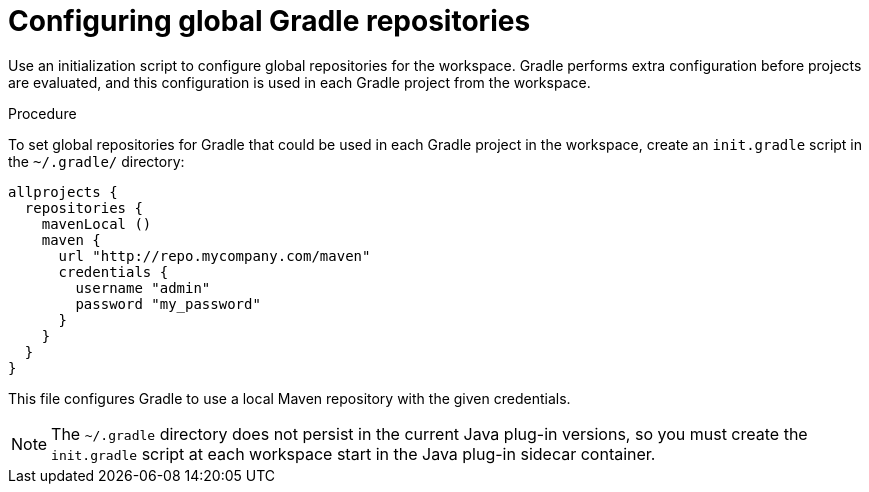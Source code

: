 // Module included in the following assemblies:
//
// using-gradle-artifact-repositories

[id="configuring-global-gradle-repositories_{context}"]
= Configuring global Gradle repositories

Use an initialization script to configure global repositories for the workspace.
Gradle performs extra configuration before projects are evaluated, and this configuration is used in each Gradle project from the workspace.

.Procedure

To set global repositories for Gradle that could be used in each Gradle project in the workspace, create an `init.gradle` script in the `~/.gradle/` directory:

[source,groovy]
----
allprojects {
  repositories {
    mavenLocal ()
    maven {
      url "http://repo.mycompany.com/maven"
      credentials {
        username "admin"
        password "my_password"
      }
    }
  }
}
----

This file configures Gradle to use a local Maven repository with the given credentials.

[NOTE]
====
The `~/.gradle` directory does not persist in the current Java plug-in versions, so you must create the `init.gradle` script at each workspace start in the Java plug-in sidecar container.
====
